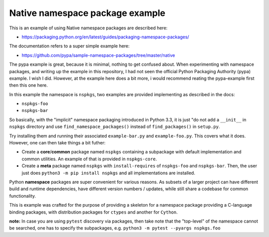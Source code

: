 Native namespace package example
================================

This is an example of using Native namespace packages are described here:

* https://packaging.python.org/en/latest/guides/packaging-namespace-packages/

The documentation refers to a super simple example here:

* https://github.com/pypa/sample-namespace-packages/tree/master/native

The pypa example is great, because it is minimal, nothing to get confused
about. When experimenting with namespace packages, and writing up the example
in this repository, I had not seen the official Python Packaging Authority
(pypa) example. I wish I did. However, at the example here does a bit more, i
would recommend reating the pypa-example first then this one here.

In this example the namespace is ``nspkgs``, two examples are provided
implementing as described in the docs:

* ``nspkgs-foo``
* ``nspkgs-bar``

So basically, with the "implicit" namespace packaging introduced in Python 3.3,
it is just "do not add a ``__init__`` in ``nspkgs`` directory and use
``find_namespace_packages()`` instead of ``find_packages()`` in ``setup.py``.

Try installing them and running their associated ``example-bar.py`` and
``example-foo.py``. This covers what it does. However, one can then take things
a bit futher:

* Create a **core**/**common** package named ``nspkgs`` containing a subpackage
  with default implementation and common utilities. An example of that is
  provided in ``nspkgs-core``.

* Create a **meta** package named ``nspkgs`` with ``install-requires`` of
  ``nspkgs-foo`` and ``nspkgs-bar``. Then, the user just does ``python3 -m pip
  install nspkgs`` and all implementations are installed.

Python **namespace** packages are super convenient for various reasons. As
subsets of a larger project can have different build and runtime dependencies,
have different version numbers / updates, while still share a codebase for
common functionality.

This is example was crafted for the purpose of providing a skeleton for a
namespace package providing a C-language binding packages, with distribution
packages for ``ctypes`` and another for ``Cython``.

**note:** In case you are using ``pytest`` discovery via packages, then take
note that the "top-level" of the namespace cannot be searched, one has to
specify the subpackages, e.g. ``python3 -m pytest --pyargs nspkgs.foo``
